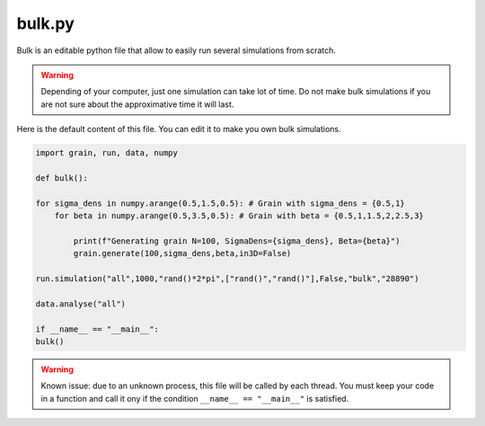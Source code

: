 bulk.py
=======

Bulk is an editable python file that allow to easily run several simulations from scratch.

.. warning::

    Depending of your computer, just one simulation can take lot of time. Do not make bulk simulations if you are not sure about the approximative time it will last.

Here is the default content of this file. You can edit it to make you own bulk simulations.

.. code-block:: python 

    import grain, run, data, numpy

    def bulk():

    for sigma_dens in numpy.arange(0.5,1.5,0.5): # Grain with sigma_dens = {0.5,1}
        for beta in numpy.arange(0.5,3.5,0.5): # Grain with beta = {0.5,1,1.5,2,2.5,3}
            
            print(f"Generating grain N=100, SigmaDens={sigma_dens}, Beta={beta}")
            grain.generate(100,sigma_dens,beta,in3D=False)

    run.simulation("all",1000,"rand()*2*pi",["rand()","rand()"],False,"bulk","28890")

    data.analyse("all")

    if __name__ == "__main__":
    bulk()

.. warning::

    Known issue: due to an unknown process, this file will be called by each thread. You must keep your code in a function and call it ony if the condition ``__name__ == "__main__"`` is satisfied.

 



